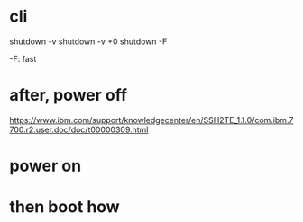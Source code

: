 * cli

shutdown -v
shutdown -v +0
shutdown -F

-F: fast

* after, power off

https://www.ibm.com/support/knowledgecenter/en/SSH2TE_1.1.0/com.ibm.7700.r2.user.doc/doc/t00000309.html

* power on

* then boot how
